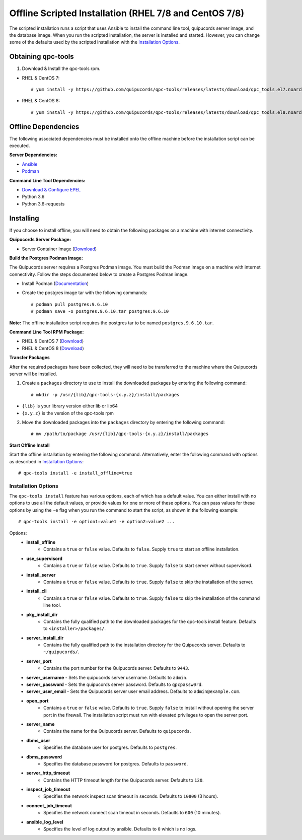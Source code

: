 Offline Scripted Installation (RHEL 7/8 and CentOS 7/8)
-------------------------------------------------------
The scripted installation runs a script that uses Ansible to install the command line tool, quipucords server image, and the database image. When you run the scripted installation, the server is installed and started. However, you can change some of the defaults used by the scripted installation with the `Installation Options <install.html#install-opts>`_.

Obtaining qpc-tools
^^^^^^^^^^^^^^^^^^^
1. Download & Install the qpc-tools rpm.

- RHEL & CentOS 7::

    # yum install -y https://github.com/quipucords/qpc-tools/releases/latests/download/qpc_tools.el7.noarch.rpm

- RHEL & CentOS 8::

    # yum install -y https://github.com/quipucords/qpc-tools/releases/latests/download/qpc_tools.el8.noarch.rpm


Offline Dependencies
^^^^^^^^^^^^^^^^^^^^

The following associated dependencies must be installed onto the offline machine before the installation script can be executed.

**Server Dependencies:**

- `Ansible <https://docs.ansible.com/ansible/latest/installation_guide/intro_installation.html#installing-the-control-machine>`_
- `Podman <https://podman.io/getting-started/installation/>`_

**Command Line Tool Dependencies:**

- `Download & Configure EPEL <install.html#commandline>`_
- Python 3.6
- Python 3.6-requests


Installing
^^^^^^^^^^
If you choose to install offline, you will need to obtain the following packages on a machine with internet connectivity.

**Quipucords Server Package:**

- Server Container Image (`Download <https://github.com/quipucords/quipucords/releases/latest/download/quipucords_server_image.tar.gz>`_)

**Build the Postgres Podman Image:**

The Quipucords server requires a Postgres Podman image.  You must build the Podman image on a machine with internet connectivity.  Follow the steps documented below to create a Postgres Podman image.

- Install Podman (`Documentation <https://podman.io/getting-started/installation/>`_)
- Create the postgres image tar with the following commands::

      # podman pull postgres:9.6.10
      # podman save -o postgres.9.6.10.tar postgres:9.6.10

**Note:** The offline installation script requires the postgres tar to be named ``postgres.9.6.10.tar``.

**Command Line Tool RPM Package:**

- RHEL & CentOS 7 (`Download <https://github.com/quipucords/qpc/releases/latest/download/qpc.el7.noarch.rpm>`_)

- RHEL & CentOS 8 (`Download <https://github.com/quipucords/qpc/releases/latest/download/qpc.el8.noarch.rpm>`_)

**Transfer Packages**

After the required packages have been collected, they will need to be transferred to the machine where the Quipucords server will be installed.

1. Create a ``packages`` directory to use to install the downloaded packages by entering the following command::

    # mkdir -p /usr/{lib}/qpc-tools-{x.y.z}/install/packages

- ``{lib}`` is your library version either lib or lib64
- ``{x.y.z}`` is the version of the qpc-tools rpm

2. Move the downloaded packages into the ``packages`` directory by entering the following command::

    # mv /path/to/package /usr/{lib}/qpc-tools-{x.y.z}/install/packages


**Start Offline Install**

Start the offline installation by entering the following command. Alternatively, enter the following command with options as described in `Installation Options`_::

    # qpc-tools install -e install_offline=true

.. _install-opts:

Installation Options
~~~~~~~~~~~~~~~~~~~~
The ``qpc-tools install`` feature has various options, each of which has a default value. You can either install with no options to use all the default values, or provide values for one or more of these options. You can pass values for these options by using the ``-e`` flag when you run the command to start the script, as shown in the following example::

    # qpc-tools install -e option1=value1 -e option2=value2 ...

Options:
 - **install_offline**
    - Contains a ``true`` or ``false`` value. Defaults to ``false``. Supply ``true`` to start an offline installation.
 - **use_supervisord**
    - Contains a ``true`` or ``false`` value. Defaults to ``true``. Supply ``false`` to start server without supervisord.
 - **install_server**
    - Contains a ``true`` or ``false`` value. Defaults to ``true``. Supply ``false`` to skip the installation of the server.
 - **install_cli**
    - Contains a ``true`` or ``false`` value. Defaults to ``true``. Supply ``false`` to skip the installation of the command line tool.
 - **pkg_install_dir**
    - Contains the fully qualified path to the downloaded packages for the qpc-tools install feature. Defaults to ``<installer>/packages/``.
 - **server_install_dir**
    - Contains the fully qualified path to the installation directory for the Quipucords server. Defaults to ``~/quipucords/``.
 - **server_port**
    - Contains the port number for the Quipucords server. Defaults to ``9443``.
 - **server_username**
   - Sets the quipucords server username.  Defaults to ``admin``.
 - **server_password**
   - Sets the quipucords server password.  Defaults to ``qpcpassw0rd``.
 - **server_user_email**
   - Sets the Quipucords server user email address.  Defaults to ``admin@example.com``.
 - **open_port**
    - Contains a ``true`` or ``false`` value. Defaults to ``true``. Supply ``false`` to install without opening the server port in the firewall. The installation script must run with elevated privileges to open the server port.
 - **server_name**
    - Contains the name for the Quipucords server. Defaults to ``quipucords``.
 - **dbms_user**
    - Specifies the database user for postgres. Defaults to ``postgres``.
 - **dbms_password**
    - Specifies the database password for postgres. Defaults to ``password``.
 - **server_http_timeout**
    - Contains the HTTP timeout length for the Quipucords server. Defaults to ``120``.
 - **inspect_job_timeout**
    - Specifies the network inspect scan timeout in seconds. Defaults to ``10800`` (3 hours).
 - **connect_job_timeout**
    - Specifies the network connect scan timeout in seconds. Defaults to ``600`` (10 minutes).
 - **ansible_log_level**
    - Specifies the level of log output by ansible. Defaults to ``0`` which is no logs.
